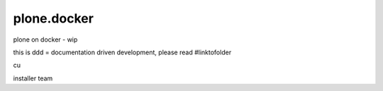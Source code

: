 plone.docker
============

plone on docker - wip

this is ddd = documentation driven development, please read #linktofolder

cu

installer team
